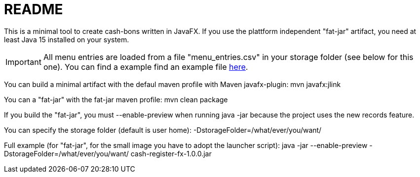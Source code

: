 = README

This is a minimal tool to create cash-bons written in JavaFX. If you use the plattform independent "fat-jar" artifact, you need at least Java 15 installed on your system.

IMPORTANT: All menu entries are loaded from a file "menu_entries.csv" in your storage folder (see below for this one). You can find a example find an example file link:menu_entries.csv[here].

You can build a minimal artifact with the defaul maven profile with Maven javafx-plugin:  mvn javafx:jlink

You can a "fat-jar" with the fat-jar maven profile: mvn clean package

If you build the "fat-jar", you must --enable-preview when running java -jar because the project uses the new records feature.

You can specify the storage folder (default is user home): -DstorageFolder=/what/ever/you/want/

Full example (for "fat-jar", for the small image you have to adopt the launcher script): java -jar --enable-preview -DstorageFolder=/what/ever/you/want/ cash-register-fx-1.0.0.jar